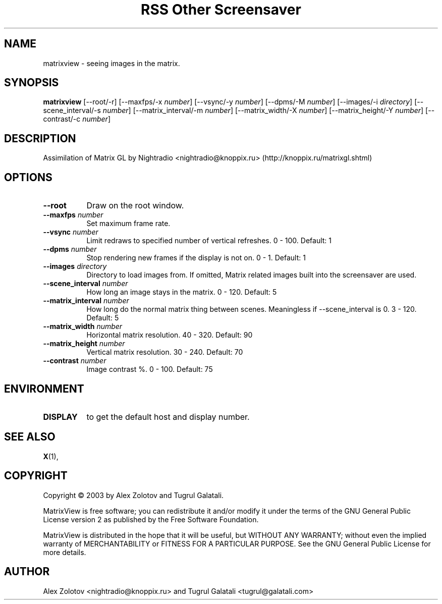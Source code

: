 .TH "RSS Other Screensaver" 1 "" "X Version 11"
.de Ds
.Sp
.nf
..
.de De
.fi
..
.SH NAME
matrixview - seeing images in the matrix.
.SH SYNOPSIS
.B matrixview
[\--root/-r]
[\--maxfps/-x \fInumber\fP]
[\--vsync/-y \fInumber\fP]
[\--dpms/-M \fInumber\fP]
[\--images/-i \fIdirectory\fP]
[\--scene_interval/-s \fInumber\fP]
[\--matrix_interval/-m \fInumber\fP]
[\--matrix_width/-X \fInumber\fP]
[\--matrix_height/-Y \fInumber\fP]
[\--contrast/-c \fInumber\fP]
.SH DESCRIPTION
Assimilation of Matrix GL by Nightradio <nightradio@knoppix.ru> (http://knoppix.ru/matrixgl.shtml)
.SH OPTIONS
.TP 8
.B \--root
Draw on the root window.
.TP 8
.B \--maxfps \fInumber\fP
Set maximum frame rate.
.TP 8
.B \--vsync \fInumber\fP
Limit redraws to specified number of vertical refreshes.  0 - 100.  Default: 1
.TP 8
.B \--dpms \fInumber\fP
Stop rendering new frames if the display is not on.  0 - 1.  Default: 1
.TP 8
.B \--images \fIdirectory\fP
Directory to load images from. If omitted, Matrix related images built into the screensaver are used.
.TP 8
.B \--scene_interval \fInumber\fP
How long an image stays in the matrix.  0 - 120.  Default: 5
.TP 8
.B \--matrix_interval \fInumber\fP
How long do the normal matrix thing between scenes. Meaningless if --scene_interval is 0.  3 - 120.  Default: 5
.TP 8
.B \--matrix_width \fInumber\fP
Horizontal matrix resolution.  40 - 320.  Default: 90
.TP 8
.B \--matrix_height \fInumber\fP
Vertical matrix resolution.  30 - 240.  Default: 70
.TP 8
.B \--contrast \fInumber\fP
Image contrast %.  0 - 100.  Default: 75
.SH ENVIRONMENT
.PP
.TP 8
.B DISPLAY
to get the default host and display number.
.SH SEE ALSO
.BR X (1),
.SH COPYRIGHT
Copyright \(co 2003 by Alex Zolotov and Tugrul Galatali.  

MatrixView is free software; you can redistribute it and/or modify
it under the terms of the GNU General Public License version 2 as
published by the Free Software Foundation.

MatrixView is distributed in the hope that it will be useful,
but WITHOUT ANY WARRANTY; without even the implied warranty of
MERCHANTABILITY or FITNESS FOR A PARTICULAR PURPOSE.  See the
GNU General Public License for more details.
.SH AUTHOR
Alex Zolotov <nightradio@knoppix.ru> and Tugrul Galatali <tugrul@galatali.com>

